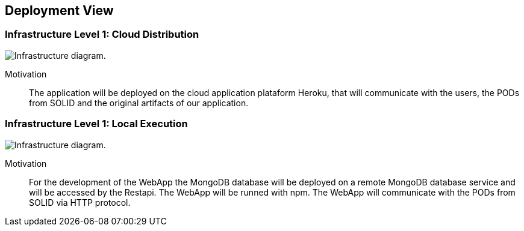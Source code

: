 [[section-deployment-view]]


== Deployment View

=== Infrastructure Level 1: Cloud Distribution

image:7-Infrastructure-v4-Cloud.png["Infrastructure diagram."]

Motivation::

The application will be deployed on the cloud application plataform Heroku, that will communicate with the users, the PODs from SOLID and the original artifacts of our application.

=== Infrastructure Level 1: Local Execution

image:7-Infrastructure-v4-Local.png["Infrastructure diagram."]

Motivation::

For the development of the WebApp the MongoDB database will be deployed on a remote MongoDB database service and will be accessed by the Restapi. The WebApp will be runned with npm. The WebApp will communicate with the PODs from SOLID via HTTP protocol.